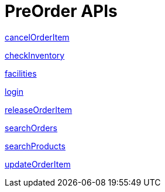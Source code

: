 = PreOrder APIs

link:APIs/cancelOrderItem.adoc[cancelOrderItem]

link:APIs/checkInventory.adoc[checkInventory]

link:APIs/facilities.adoc[facilities]

link:APIs/login.adoc[login]

link:APIs/releaseOrderItem.adoc[releaseOrderItem]

link:APIs/searchOrders.adoc[searchOrders]

link:APIs/searchProducts.adoc[searchProducts]

link:APIs/updateOrderItem.adoc[updateOrderItem]
